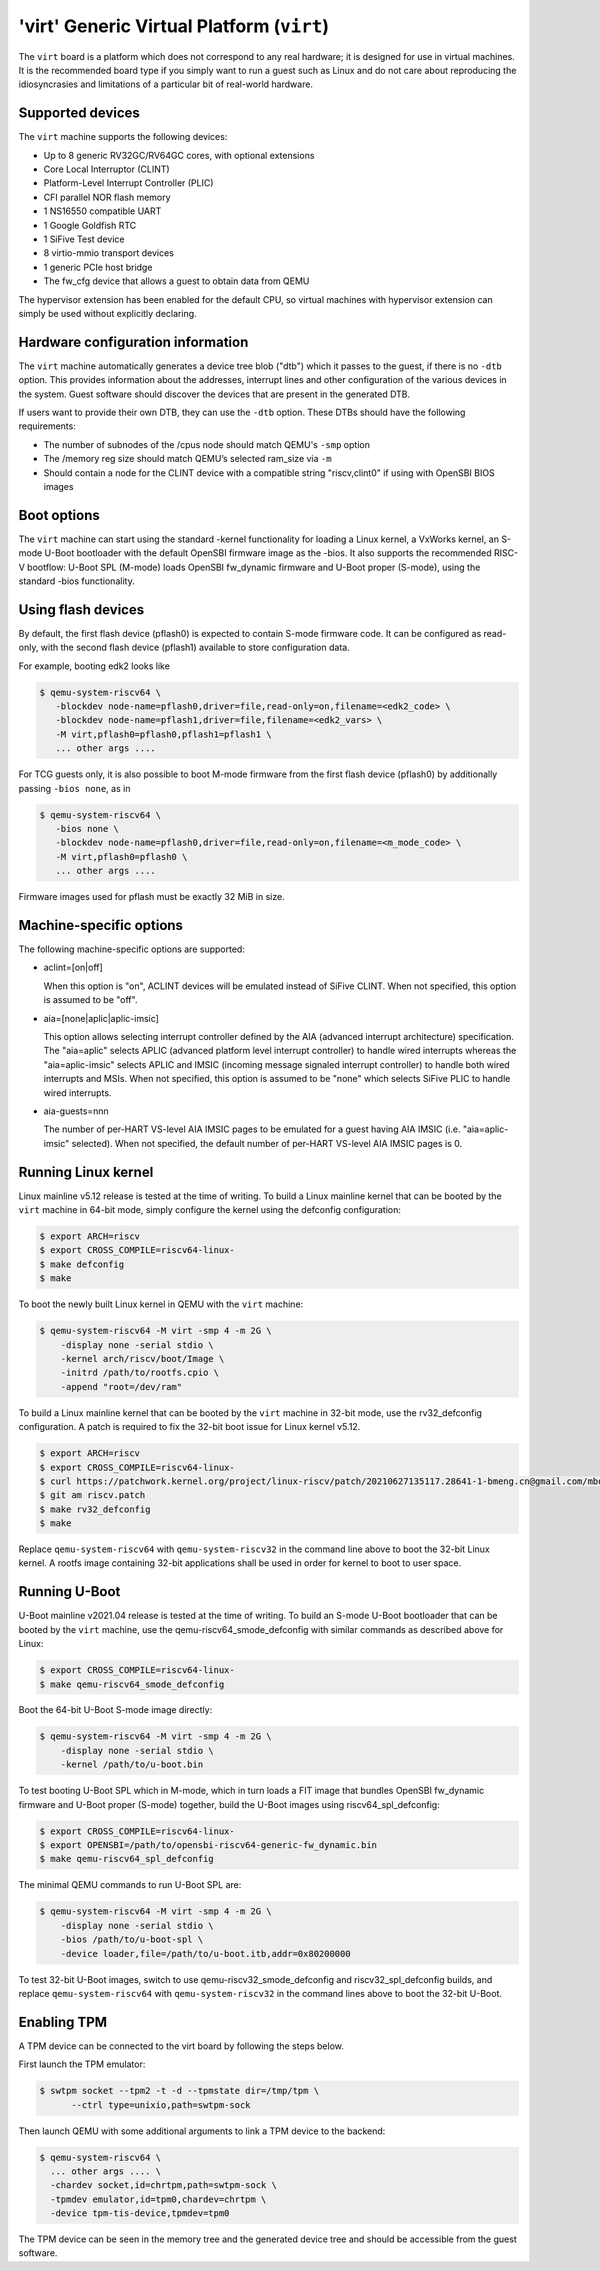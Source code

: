 'virt' Generic Virtual Platform (``virt``)
==========================================

The ``virt`` board is a platform which does not correspond to any real hardware;
it is designed for use in virtual machines. It is the recommended board type
if you simply want to run a guest such as Linux and do not care about
reproducing the idiosyncrasies and limitations of a particular bit of
real-world hardware.

Supported devices
-----------------

The ``virt`` machine supports the following devices:

* Up to 8 generic RV32GC/RV64GC cores, with optional extensions
* Core Local Interruptor (CLINT)
* Platform-Level Interrupt Controller (PLIC)
* CFI parallel NOR flash memory
* 1 NS16550 compatible UART
* 1 Google Goldfish RTC
* 1 SiFive Test device
* 8 virtio-mmio transport devices
* 1 generic PCIe host bridge
* The fw_cfg device that allows a guest to obtain data from QEMU

The hypervisor extension has been enabled for the default CPU, so virtual
machines with hypervisor extension can simply be used without explicitly
declaring.

Hardware configuration information
----------------------------------

The ``virt`` machine automatically generates a device tree blob ("dtb")
which it passes to the guest, if there is no ``-dtb`` option. This provides
information about the addresses, interrupt lines and other configuration of
the various devices in the system. Guest software should discover the devices
that are present in the generated DTB.

If users want to provide their own DTB, they can use the ``-dtb`` option.
These DTBs should have the following requirements:

* The number of subnodes of the /cpus node should match QEMU's ``-smp`` option
* The /memory reg size should match QEMU’s selected ram_size via ``-m``
* Should contain a node for the CLINT device with a compatible string
  "riscv,clint0" if using with OpenSBI BIOS images

Boot options
------------

The ``virt`` machine can start using the standard -kernel functionality
for loading a Linux kernel, a VxWorks kernel, an S-mode U-Boot bootloader
with the default OpenSBI firmware image as the -bios. It also supports
the recommended RISC-V bootflow: U-Boot SPL (M-mode) loads OpenSBI fw_dynamic
firmware and U-Boot proper (S-mode), using the standard -bios functionality.

Using flash devices
-------------------

By default, the first flash device (pflash0) is expected to contain
S-mode firmware code. It can be configured as read-only, with the
second flash device (pflash1) available to store configuration data.

For example, booting edk2 looks like

.. code-block:: bash

  $ qemu-system-riscv64 \
     -blockdev node-name=pflash0,driver=file,read-only=on,filename=<edk2_code> \
     -blockdev node-name=pflash1,driver=file,filename=<edk2_vars> \
     -M virt,pflash0=pflash0,pflash1=pflash1 \
     ... other args ....

For TCG guests only, it is also possible to boot M-mode firmware from
the first flash device (pflash0) by additionally passing ``-bios
none``, as in

.. code-block:: bash

  $ qemu-system-riscv64 \
     -bios none \
     -blockdev node-name=pflash0,driver=file,read-only=on,filename=<m_mode_code> \
     -M virt,pflash0=pflash0 \
     ... other args ....

Firmware images used for pflash must be exactly 32 MiB in size.

Machine-specific options
------------------------

The following machine-specific options are supported:

- aclint=[on|off]

  When this option is "on", ACLINT devices will be emulated instead of
  SiFive CLINT. When not specified, this option is assumed to be "off".

- aia=[none|aplic|aplic-imsic]

  This option allows selecting interrupt controller defined by the AIA
  (advanced interrupt architecture) specification. The "aia=aplic" selects
  APLIC (advanced platform level interrupt controller) to handle wired
  interrupts whereas the "aia=aplic-imsic" selects APLIC and IMSIC (incoming
  message signaled interrupt controller) to handle both wired interrupts and
  MSIs. When not specified, this option is assumed to be "none" which selects
  SiFive PLIC to handle wired interrupts.

- aia-guests=nnn

  The number of per-HART VS-level AIA IMSIC pages to be emulated for a guest
  having AIA IMSIC (i.e. "aia=aplic-imsic" selected). When not specified,
  the default number of per-HART VS-level AIA IMSIC pages is 0.

Running Linux kernel
--------------------

Linux mainline v5.12 release is tested at the time of writing. To build a
Linux mainline kernel that can be booted by the ``virt`` machine in
64-bit mode, simply configure the kernel using the defconfig configuration:

.. code-block:: bash

  $ export ARCH=riscv
  $ export CROSS_COMPILE=riscv64-linux-
  $ make defconfig
  $ make

To boot the newly built Linux kernel in QEMU with the ``virt`` machine:

.. code-block:: bash

  $ qemu-system-riscv64 -M virt -smp 4 -m 2G \
      -display none -serial stdio \
      -kernel arch/riscv/boot/Image \
      -initrd /path/to/rootfs.cpio \
      -append "root=/dev/ram"

To build a Linux mainline kernel that can be booted by the ``virt`` machine
in 32-bit mode, use the rv32_defconfig configuration. A patch is required to
fix the 32-bit boot issue for Linux kernel v5.12.

.. code-block:: bash

  $ export ARCH=riscv
  $ export CROSS_COMPILE=riscv64-linux-
  $ curl https://patchwork.kernel.org/project/linux-riscv/patch/20210627135117.28641-1-bmeng.cn@gmail.com/mbox/ > riscv.patch
  $ git am riscv.patch
  $ make rv32_defconfig
  $ make

Replace ``qemu-system-riscv64`` with ``qemu-system-riscv32`` in the command
line above to boot the 32-bit Linux kernel. A rootfs image containing 32-bit
applications shall be used in order for kernel to boot to user space.

Running U-Boot
--------------

U-Boot mainline v2021.04 release is tested at the time of writing. To build an
S-mode U-Boot bootloader that can be booted by the ``virt`` machine, use
the qemu-riscv64_smode_defconfig with similar commands as described above for Linux:

.. code-block:: bash

  $ export CROSS_COMPILE=riscv64-linux-
  $ make qemu-riscv64_smode_defconfig

Boot the 64-bit U-Boot S-mode image directly:

.. code-block:: bash

  $ qemu-system-riscv64 -M virt -smp 4 -m 2G \
      -display none -serial stdio \
      -kernel /path/to/u-boot.bin

To test booting U-Boot SPL which in M-mode, which in turn loads a FIT image
that bundles OpenSBI fw_dynamic firmware and U-Boot proper (S-mode) together,
build the U-Boot images using riscv64_spl_defconfig:

.. code-block:: bash

  $ export CROSS_COMPILE=riscv64-linux-
  $ export OPENSBI=/path/to/opensbi-riscv64-generic-fw_dynamic.bin
  $ make qemu-riscv64_spl_defconfig

The minimal QEMU commands to run U-Boot SPL are:

.. code-block:: bash

  $ qemu-system-riscv64 -M virt -smp 4 -m 2G \
      -display none -serial stdio \
      -bios /path/to/u-boot-spl \
      -device loader,file=/path/to/u-boot.itb,addr=0x80200000

To test 32-bit U-Boot images, switch to use qemu-riscv32_smode_defconfig and
riscv32_spl_defconfig builds, and replace ``qemu-system-riscv64`` with
``qemu-system-riscv32`` in the command lines above to boot the 32-bit U-Boot.

Enabling TPM
------------

A TPM device can be connected to the virt board by following the steps below.

First launch the TPM emulator:

.. code-block:: bash

  $ swtpm socket --tpm2 -t -d --tpmstate dir=/tmp/tpm \
        --ctrl type=unixio,path=swtpm-sock

Then launch QEMU with some additional arguments to link a TPM device to the backend:

.. code-block:: bash

  $ qemu-system-riscv64 \
    ... other args .... \
    -chardev socket,id=chrtpm,path=swtpm-sock \
    -tpmdev emulator,id=tpm0,chardev=chrtpm \
    -device tpm-tis-device,tpmdev=tpm0

The TPM device can be seen in the memory tree and the generated device
tree and should be accessible from the guest software.
